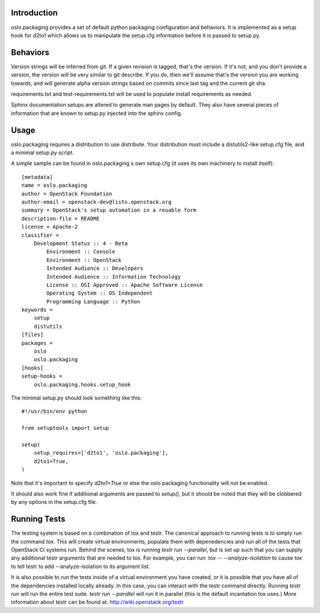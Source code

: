 Introduction
============

oslo.packaging provides a set of default python packaging configuration and
behaviors. It is implemented as a setup hook for d2to1 which allows us to
manipulate the setup.cfg information before it is passed to setup.py.

Behaviors
=========

Version strings will be inferred from git. If a given revision is tagged,
that's the version. If it's not, and you don't provide a version, the version
will be very similar to git describe. If you do, then we'll assume that's the
version you are working towards, and will generate alpha version strings
based on commits since last tag and the current git sha.

requirements.txt and test-requirements.txt will be used to populate
install requirements as needed.

Sphinx documentation setups are altered to generate man pages by default. They
also have several pieces of information that are known to setup.py injected
into the sphinx config.

Usage
=====
oslo.packaging requires a distribution to use distribute.  Your distribution
must include a distutils2-like setup.cfg file, and a minimal setup.py script.

A simple sample can be found in oslo.packaging s own setup.cfg
(it uses its own machinery to install itself)::

 [metadata]
 name = oslo.packaging
 author = OpenStack Foundation
 author-email = openstack-dev@lists.openstack.org
 summary = OpenStack's setup automation in a reuable form
 description-file = README
 license = Apache-2
 classifier =
     Development Status :: 4 - Beta
         Environment :: Console
         Environment :: OpenStack
         Intended Audience :: Developers
         Intended Audience :: Information Technology
         License :: OSI Approved :: Apache Software License
         Operating System :: OS Independent
         Programming Language :: Python
 keywords =
     setup
     distutils
 [files]
 packages =
     oslo
     oslo.packaging
 [hooks]
 setup-hooks =
     oslo.packaging.hooks.setup_hook

The minimal setup.py should look something like this::

 #!/usr/bin/env python

 from setuptools import setup

 setup(
     setup_requires=['d2to1', 'oslo.packaging'],
     d2to1=True,
 )

Note that it's important to specify `d2to1=True` or else the
oslo.packaging functionality will not be enabled.

It should also work fine if additional arguments are passed to `setup()`,
but it should be noted that they will be clobbered by any options in the
setup.cfg file.

Running Tests
=============
The testing system is based on a combination of tox and testr. The canonical
approach to running tests is to simply run the command `tox`. This will
create virtual environments, populate them with depenedencies and run all of
the tests that OpenStack CI systems run. Behind the scenes, tox is running
`testr run --parallel`, but is set up such that you can supply any additional
testr arguments that are needed to tox. For example, you can run:
`tox -- --analyze-isolation` to cause tox to tell testr to add
--analyze-isolation to its argument list.

It is also possible to run the tests inside of a virtual environment
you have created, or it is possible that you have all of the dependencies
installed locally already. In this case, you can interact with the testr
command directly. Running `testr run` will run the entire test suite. `testr
run --parallel` will run it in parallel (this is the default incantation tox
uses.) More information about testr can be found at:
http://wiki.openstack.org/testr
